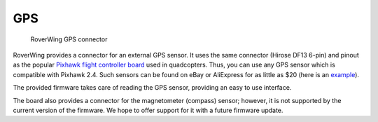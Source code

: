 ====
GPS
====
.. figure:: ../images/features-gps.png
    :alt: GPS connector
    :width: 100%

    RoverWing GPS connector


RoverWing provides a connector for an external GPS
sensor. It uses the same connector (Hirose DF13 6-pin) and pinout as the
popular `Pixhawk flight controller board <http://ardupilot.org/copter/docs/common-pixhawk-overview.html>`_  used in
quadcopters. Thus, you can use  any GPS  sensor which is
compatible with Pixhawk 2.4. Such sensors can be found on eBay or AliExpress for
as little as $20 (here is an
`example <https://www.aliexpress.com/item/Ublox-NEO-M8N-M8N-8N-High-Precision-GPS-Built-in-Compass-w-Stand-Holder-for-APM/32370714787.html>`__).

The provided firmware takes care of reading the GPS sensor,
providing an easy to use interface.

The board also provides a connector for the magnetometer (compass) sensor;
however, it is not supported by the current version of the firmware. We hope to
offer support for it with a future firmware update.
